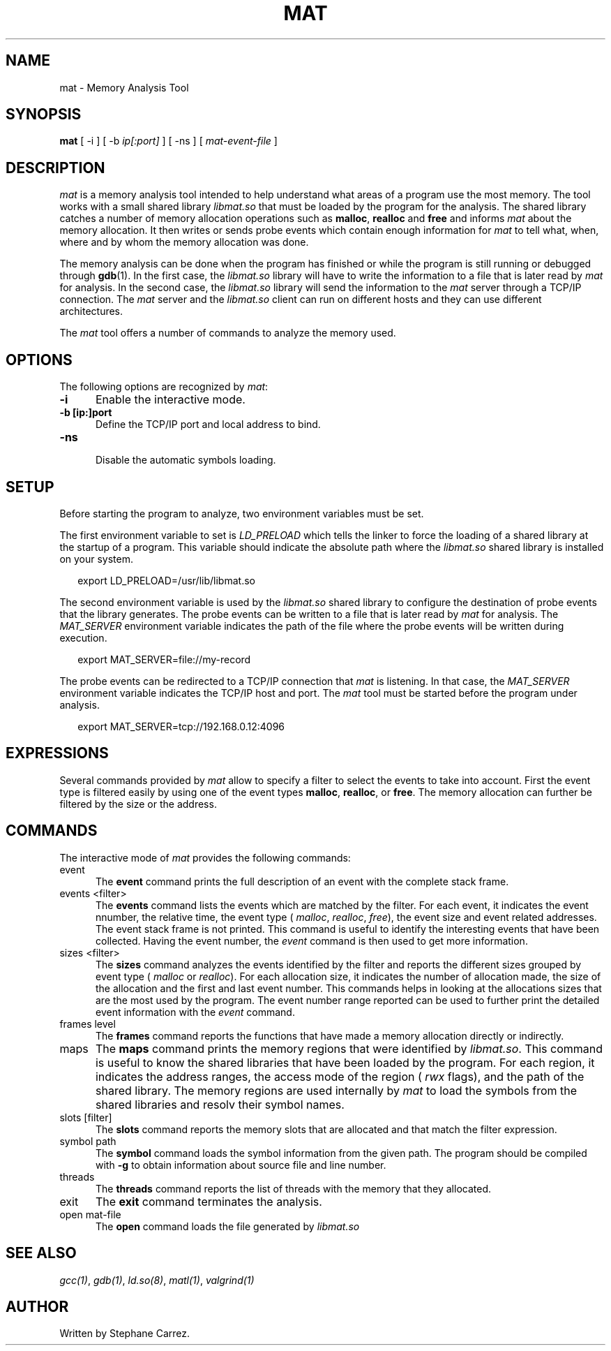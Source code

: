 .\"
.\"
.TH MAT 1 "Apr 19, 2015" "Memory Analysis Tool"
.SH NAME
mat - Memory Analysis Tool
.SH SYNOPSIS
.B mat
[ -i ] [ -b
.I ip[:port]
] [ -ns ] [
.I mat-event-file
]
.br
.SH DESCRIPTION
\fImat\fR is a memory analysis tool intended to help understand what areas of a program
use the most memory.  The tool works with a small shared library
.I libmat.so
that must be loaded by the program for the analysis. The shared library catches a number of
memory allocation operations such as
.BR malloc ,
.B realloc
and
.B free
and informs
.I mat
about the memory allocation.  It then writes or sends probe events which contain
enough information for
.I mat
to tell what, when, where and by whom the memory allocation was done.
.\"
.PP
The memory analysis can be done when the program has finished or while the program is still running
or debugged through
.BR gdb (1).
In the first case, the
.I libmat.so
library will have to write the information to a file that is later read by
.I mat
for analysis.  In the second case, the
.I libmat.so
library will send the information to the
.I mat
server through a TCP/IP connection.  The
.I mat
server and the
.I libmat.so
client can run on different hosts and they can use different architectures.
.\"
.PP
The
.I mat
tool offers a number of commands to analyze the memory used.
.\"
.PP
.\"
.SH OPTIONS
The following options are recognized by \fImat\fR:
.TP 5
.B -i
Enable the interactive mode.
.TP 5
.B -b [ip:]port
.br
Define the TCP/IP port and local address to bind.
.\" .TP 5
.\" .B -nw
.\" .br
.\" Disable the graphical mode.
.TP 5
.B -ns
.br
Disable the automatic symbols loading.
.\"
.SH SETUP
.\"
Before starting the program to analyze, two environment variables must be set.
.PP
The first environment variable to set is
.I LD_PRELOAD
which tells the linker to force the loading of a shared library at the startup of
a program.  This variable should indicate the absolute path where the
.I libmat.so
shared library is installed on your system.
.PP
.RS 2
export LD_PRELOAD=/usr/lib/libmat.so
.RE
.\"
.PP
The second environment variable is used by the
.I libmat.so
shared library to configure the destination of probe events that the library generates.
The probe events can be written to a file that is later read by
.I mat
for analysis.  The
.I MAT_SERVER
environment variable indicates the path of the file where the probe events will be written
during execution.
.PP
.RS 2
export MAT_SERVER=file://my-record
.RE
.\"
.PP
The probe events can be redirected to a TCP/IP connection that
.I mat
is listening.  In that case, the
.I MAT_SERVER
environment variable indicates the TCP/IP host and port.  The
.I mat
tool must be started before the program under analysis.
.PP
.RS 2
export MAT_SERVER=tcp://192.168.0.12:4096
.RE
.\"
.SH EXPRESSIONS
.\"
Several commands provided by
.I mat
allow to specify a filter to select the events to take into account.
First the event type is filtered easily by using one of the event types
.BR malloc ,
.BR realloc ,
or
.BR free .
The memory allocation can further be filtered by the size or the address.
.\"
.SH COMMANDS
The interactive mode of
.I mat
provides the following commands:
.\"
.TP 5
event
.\"
The
.B event
command prints the full description of an event with the complete stack frame.
.\"
.TP 5
events <filter>
.\"
The
.B events
command lists the events which are matched by the filter.  For each event, it indicates
the event nnumber, the relative time, the event type (
.IR malloc ,
.IR realloc ,
.IR free ),
the event size and event related addresses.  The event stack frame is not printed.
This command is useful to identify the interesting events that have been collected.
Having the event number, the
.I event
command is then used to get more information.
.\"
.TP 5
sizes <filter>
.\"
The
.B sizes
command analyzes the events identified by the filter and reports the different sizes grouped by
event type (
.I malloc
or
.IR realloc ).
For each allocation size, it indicates the number of allocation made, the size of the allocation
and the first and last event number.  This commands helps in looking at the allocations sizes
that are the most used by the program.  The event number range reported can be used to further
print the detailed event information with the
.I event
command.
.\"
.TP 5
frames level
.\"
The
.B frames
command reports the functions that have made a memory allocation directly or indirectly.
.\"
.TP 5
maps
.\"
The
.B maps
command prints the memory regions that were identified by
.IR libmat.so .
This command is useful to know the shared libraries that have been loaded by the program.
For each region, it indicates the address ranges, the access mode of the region (
.I rwx
flags), and the path of the shared library.  The memory regions are used internally by
.I mat
to load the symbols from the shared libraries and resolv their symbol names.
.\"
.TP 5
slots [filter]
.\"
The
.B slots
command reports the memory slots that are allocated and that match the filter expression.
.\"
.TP 5
symbol path
.\"
The
.B symbol
command loads the symbol information from the given path.  The program should be compiled
with
.B -g
to obtain information about source file and line number.
.\"
.TP 5
threads
.\"
The
.B threads
command reports the list of threads with the memory that they allocated.
.\"
.TP 5
exit
The
.B exit
command terminates the analysis.
.\"
.TP 5
open mat-file
The
.B open
command loads the file generated by
.I libmat.so
.\"
.SH SEE ALSO
\fIgcc(1)\fR, \fIgdb(1)\fR, \fIld.so(8)\fR, \fImatl(1)\fR, \fIvalgrind(1)\fR
.\"
.SH AUTHOR
Written by Stephane Carrez.
.\"
